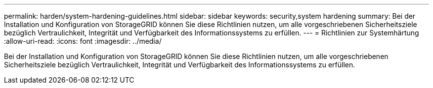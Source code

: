---
permalink: harden/system-hardening-guidelines.html 
sidebar: sidebar 
keywords: security,system hardening 
summary: Bei der Installation und Konfiguration von StorageGRID können Sie diese Richtlinien nutzen, um alle vorgeschriebenen Sicherheitsziele bezüglich Vertraulichkeit, Integrität und Verfügbarkeit des Informationssystems zu erfüllen. 
---
= Richtlinien zur Systemhärtung
:allow-uri-read: 
:icons: font
:imagesdir: ../media/


[role="lead"]
Bei der Installation und Konfiguration von StorageGRID können Sie diese Richtlinien nutzen, um alle vorgeschriebenen Sicherheitsziele bezüglich Vertraulichkeit, Integrität und Verfügbarkeit des Informationssystems zu erfüllen.

